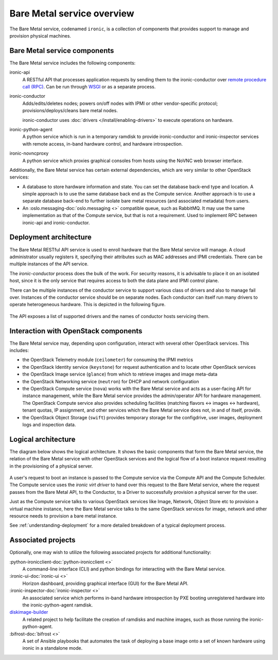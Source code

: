 ===========================
Bare Metal service overview
===========================

The Bare Metal service, codenamed ``ironic``, is a collection of components
that provides support to manage and provision physical machines.

Bare Metal service components
-----------------------------

The Bare Metal service includes the following components:

ironic-api
  A RESTful API that processes application requests by sending them to the
  ironic-conductor over `remote procedure call (RPC)`_. Can be run through
  WSGI_ or as a separate process.

ironic-conductor
  Adds/edits/deletes nodes; powers on/off nodes with IPMI or other
  vendor-specific protocol; provisions/deploys/cleans bare metal nodes.

  ironic-conductor uses :doc:`drivers </install/enabling-drivers>` to execute
  operations on hardware.

ironic-python-agent
  A python service which is run in a temporary ramdisk to provide
  ironic-conductor and ironic-inspector services with remote access, in-band
  hardware control, and hardware introspection.

ironic-novncproxy
  A python service which proxies graphical consoles from hosts using the
  NoVNC web browser interface.

Additionally, the Bare Metal service has certain external dependencies, which
are very similar to other OpenStack services:

- A database to store hardware information and state. You can set the database
  back-end type and location. A simple approach is to use the same database
  back end as the Compute service. Another approach is to use a separate
  database back-end to further isolate bare metal resources (and associated
  metadata) from users.

- An :oslo.messaging-doc:`oslo.messaging <>`
  compatible queue, such as RabbitMQ. It may use the same
  implementation as that of the Compute service, but that is not a requirement.
  Used to implement RPC between ironic-api and ironic-conductor.

Deployment architecture
-----------------------

The Bare Metal RESTful API service is used to enroll hardware that the Bare
Metal service will manage. A cloud administrator usually registers it,
specifying their attributes such as MAC addresses and IPMI credentials.
There can be multiple instances of the API service.

The *ironic-conductor* process does the bulk of the work.  For security
reasons, it is advisable to place it on an isolated host, since it is the only
service that requires access to both the data plane and IPMI control plane.

There can be multiple instances of the conductor service to support
various class of drivers and also to manage fail over. Instances of the
conductor service should be on separate nodes. Each conductor can itself run
many drivers to operate heterogeneous hardware. This is depicted in the
following figure.

.. figure:: ../images/deployment_architecture_2.png
   :alt: Deployment Architecture

The API exposes a list of supported drivers and the names of conductor hosts
servicing them.

Interaction with OpenStack components
-------------------------------------

The Bare Metal service may, depending upon configuration, interact with several
other OpenStack services. This includes:

- the OpenStack Telemetry module (``ceilometer``) for consuming the IPMI
  metrics
- the OpenStack Identity service (``keystone``) for request authentication and
  to locate other OpenStack services
- the OpenStack Image service (``glance``) from which to retrieve images and
  image meta-data
- the OpenStack Networking service (``neutron``) for DHCP and network
  configuration
- the OpenStack Compute service (``nova``) works with the Bare Metal service
  and acts as a user-facing API for instance management, while the Bare Metal
  service provides the admin/operator API for hardware management.  The
  OpenStack Compute service also provides scheduling facilities (matching
  flavors <-> images <-> hardware), tenant quotas, IP assignment, and other
  services which the Bare Metal service does not, in and of itself, provide.
- the OpenStack Object Storage (``swift``) provides temporary storage
  for the configdrive, user images, deployment logs and inspection data.

Logical architecture
--------------------

The diagram below shows the logical architecture. It shows the basic
components that form the Bare Metal service, the relation of the Bare Metal
service with other OpenStack services and the logical flow of a boot instance
request resulting in the provisioning of a physical server.

.. figure:: ../images/logical_architecture.png
   :alt: Logical Architecture

A user's request to boot an instance is passed to the Compute service via
the Compute API and the Compute Scheduler. The Compute service uses the
*ironic virt driver* to hand over this request to the Bare Metal service,
where the request passes from the Bare Metal API, to the Conductor, to a Driver
to successfully provision a physical server for the user.

Just as the Compute service talks to various OpenStack services like
Image, Network, Object Store etc to provision a virtual machine instance, here
the Bare Metal service talks to the same OpenStack services for image, network
and other resource needs to provision a bare metal instance.

See :ref:`understanding-deployment` for a more detailed breakdown of
a typical deployment process.

Associated projects
-------------------

Optionally, one may wish to utilize the following associated projects for
additional functionality:

:python-ironicclient-doc:`python-ironicclient <>`
  A command-line interface (CLI) and python bindings for interacting with the
  Bare Metal service.

:ironic-ui-doc:`ironic-ui <>`
  Horizon dashboard, providing graphical interface (GUI) for the Bare Metal
  API.

:ironic-inspector-doc:`ironic-inspector <>`
  An associated service which performs in-band hardware introspection by
  PXE booting unregistered hardware into the ironic-python-agent ramdisk.

diskimage-builder_
  A related project to help facilitate the creation of ramdisks and machine
  images, such as those running the ironic-python-agent.

:bifrost-doc:`bifrost <>`
  A set of Ansible playbooks that automates the task of deploying a base image
  onto a set of known hardware using ironic in a standalone mode.

.. _remote procedure call (RPC): https://en.wikipedia.org/wiki/Remote_procedure_call
.. _WSGI: https://en.wikipedia.org/wiki/Web_Server_Gateway_Interface
.. _diskimage-builder: https://docs.openstack.org/diskimage-builder/latest/

